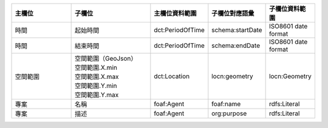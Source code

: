 .. list-table::
   :widths: 25 30 15 15 15
   :header-rows: 1

   * - 主欄位
     - 子欄位
     - 主欄位資料範圍
     - 子欄位對應語彙
     - 子欄位資料範圍

   * - 時間
     - 起始時間
     - dct:PeriodOfTime
     - schema:startDate
     - ISO8601 date format

   * - 時間
     - 結束時間
     - dct:PeriodOfTime
     - schema:endDate
     - ISO8601 date format

   * - 空間範圍
     - 

       | 空間範圍（GeoJson）
       | 空間範圍.X.min
       | 空間範圍.X.max
       | 空間範圍.Y.min
       | 空間範圍.Y.max

     - dct:Location
     - locn:geometry
     - locn:Geometry

   * - 專案
     - 名稱
     - foaf:Agent
     - foaf:name
     - rdfs:Literal

   * - 專案
     - 描述
     - foaf:Agent 
     - org:purpose
     - rdfs:Literal
